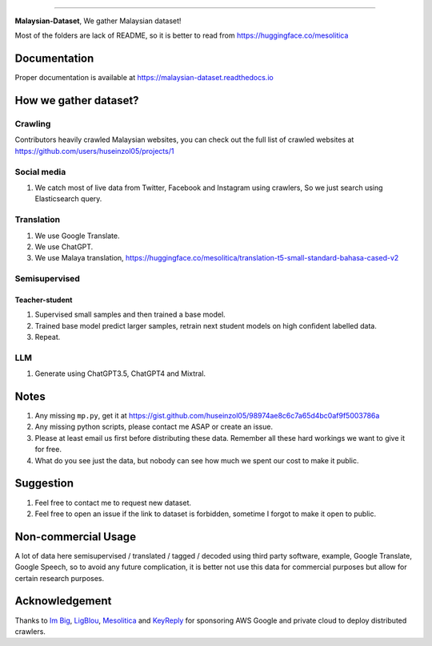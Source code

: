 .. raw:: html

    <p align="center">
        <a href="#readme">
            <img alt="logo" width="60%" src="https://i.imgur.com/Qm0eQ2v.png">
        </a>
    </p>

=========

**Malaysian-Dataset**, We gather Malaysian dataset! 

Most of the folders are lack of README, so it is better to read from https://huggingface.co/mesolitica

Documentation
--------------

Proper documentation is available at https://malaysian-dataset.readthedocs.io

How we gather dataset?
----------------------

Crawling
~~~~~~~~~~~~

Contributors heavily crawled Malaysian websites, you can check out the full list of crawled websites at https://github.com/users/huseinzol05/projects/1

Social media
~~~~~~~~~~~~

1. We catch most of live data from Twitter, Facebook and Instagram using
   crawlers, So we just search using Elasticsearch query.

Translation
~~~~~~~~~~~

1. We use Google Translate.
2. We use ChatGPT.
3. We use Malaya translation, https://huggingface.co/mesolitica/translation-t5-small-standard-bahasa-cased-v2

Semisupervised
~~~~~~~~~~~~~~

Teacher-student
^^^^^^^^^^^^^^^

1. Supervised small samples and then trained a base model.
2. Trained base model predict larger samples, retrain next student
   models on high confident labelled data.
3. Repeat.

LLM
~~~

1. Generate using ChatGPT3.5, ChatGPT4 and Mixtral.

Notes
-----

1. Any missing ``mp.py``, get it at https://gist.github.com/huseinzol05/98974ae8c6c7a65d4bc0af9f5003786a
2. Any missing python scripts, please contact me ASAP or create an issue.
3. Please at least email us first before distributing these data. Remember all these hard workings we want to give it for free.
4. What do you see just the data, but nobody can see how much we spent our cost to make it public.

Suggestion
----------

1. Feel free to contact me to request new dataset.
2. Feel free to open an issue if the link to dataset is forbidden, sometime I forgot to make it open to public.

Non-commercial Usage
--------------------

A lot of data here semisupervised / translated / tagged / decoded using
third party software, example, Google Translate, Google Speech, so to
avoid any future complication, it is better not use this data for
commercial purposes but allow for certain research purposes.

Acknowledgement
---------------

Thanks to `Im Big <https://www.facebook.com/imbigofficial/>`__,
`LigBlou <https://www.facebook.com/ligblou>`__,
`Mesolitica <https://mesolitica.com/>`__ and
`KeyReply <https://www.keyreply.com/>`__ for sponsoring AWS Google and
private cloud to deploy distributed crawlers.